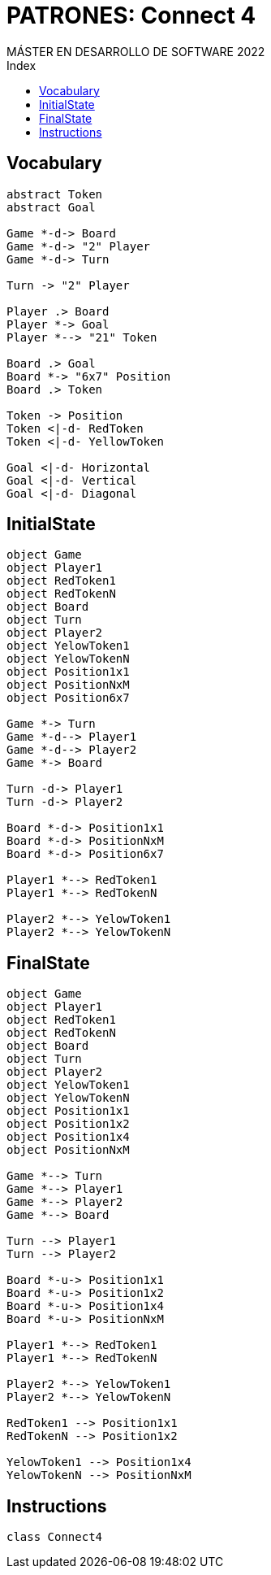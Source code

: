 
= PATRONES: Connect 4
MÁSTER EN DESARROLLO DE SOFTWARE 2022
:toc-title: Index
:toc: none

:idprefix:
:idseparator: -
:imagesdir: images


== Vocabulary


[plantuml, DiagramaVocabulary, svg]
....

abstract Token
abstract Goal

Game *-d-> Board
Game *-d-> "2" Player
Game *-d-> Turn

Turn -> "2" Player

Player .> Board
Player *-> Goal
Player *--> "21" Token

Board .> Goal
Board *-> "6x7" Position
Board .> Token

Token -> Position
Token <|-d- RedToken
Token <|-d- YellowToken

Goal <|-d- Horizontal
Goal <|-d- Vertical
Goal <|-d- Diagonal

....


== InitialState

[plantuml, DiagramaInitialState, svg]
....

object Game
object Player1
object RedToken1
object RedTokenN
object Board
object Turn
object Player2
object YelowToken1
object YelowTokenN
object Position1x1
object PositionNxM
object Position6x7

Game *-> Turn
Game *-d--> Player1
Game *-d--> Player2
Game *-> Board

Turn -d-> Player1
Turn -d-> Player2

Board *-d-> Position1x1
Board *-d-> PositionNxM
Board *-d-> Position6x7

Player1 *--> RedToken1
Player1 *--> RedTokenN

Player2 *--> YelowToken1
Player2 *--> YelowTokenN

....

== FinalState

[plantuml, DiagramaFinalState, svg]
....

object Game
object Player1
object RedToken1
object RedTokenN
object Board
object Turn
object Player2
object YelowToken1
object YelowTokenN
object Position1x1
object Position1x2
object Position1x4
object PositionNxM

Game *--> Turn
Game *--> Player1
Game *--> Player2
Game *--> Board

Turn --> Player1
Turn --> Player2

Board *-u-> Position1x1
Board *-u-> Position1x2
Board *-u-> Position1x4
Board *-u-> PositionNxM

Player1 *--> RedToken1
Player1 *--> RedTokenN

Player2 *--> YelowToken1
Player2 *--> YelowTokenN

RedToken1 --> Position1x1
RedTokenN --> Position1x2

YelowToken1 --> Position1x4
YelowTokenN --> PositionNxM

....



== Instructions

[plantuml, DiagramaInstructions, svg]
....

class Connect4

....